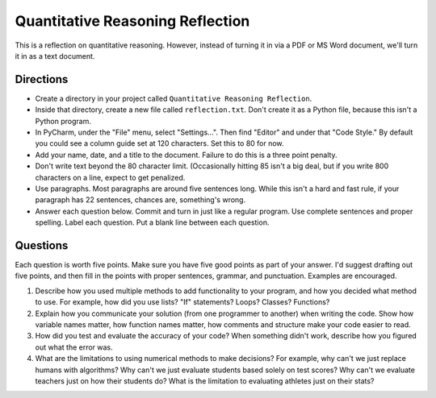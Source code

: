 Quantitative Reasoning Reflection
=================================

This is a reflection on quantitative reasoning. However, instead of turning it
in via a PDF or MS Word document, we'll turn it in as a text document.

Directions
----------

* Create a directory in your project called ``Quantitative Reasoning Reflection``.
* Inside that directory, create a new file called ``reflection.txt``. Don't create
  it as a Python file, because this isn't a Python program.
* In PyCharm, under the "File" menu, select "Settings...". Then find "Editor"
  and under that "Code Style." By default you could see a column guide set at
  120 characters. Set this to 80 for now.
* Add your name, date, and a title to the document. Failure to do this is a
  three point penalty.
* Don't write text beyond the 80 character limit. (Occasionally hitting 85
  isn't a big deal, but if you write 800 characters on a line, expect to
  get penalized.
* Use paragraphs. Most paragraphs are around five sentences long. While this
  isn't a hard and fast rule, if your paragraph has 22 sentences, chances are,
  something's wrong.
* Answer each question below. Commit and turn in just like a regular program.
  Use complete sentences and proper spelling. Label each question. Put a blank
  line between each question.

Questions
---------

Each question is worth five points. Make sure you have five good points as part
of your answer. I'd suggest drafting out five points, and then fill in the
points with proper sentences, grammar, and punctuation. Examples are encouraged.

1. Describe how you used multiple methods to add functionality to your program,
   and how you decided what method to use.
   For example, how did you use lists? "If" statements? Loops? Classes? Functions?
2. Explain how you communicate your solution (from one programmer to another)
   when writing the code. Show how
   variable names matter, how function names matter, how comments and structure
   make your code easier to read.
3. How did you test and evaluate the accuracy of your code? When something didn't
   work, describe how you figured out what the error was.
4. What are the limitations to using numerical methods to make decisions?
   For example, why can't we just replace humans with algorithms? Why can't we just evaluate students
   based solely on test scores? Why can't we evaluate teachers just on how their students
   do? What is the limitation to evaluating athletes just on their stats?
